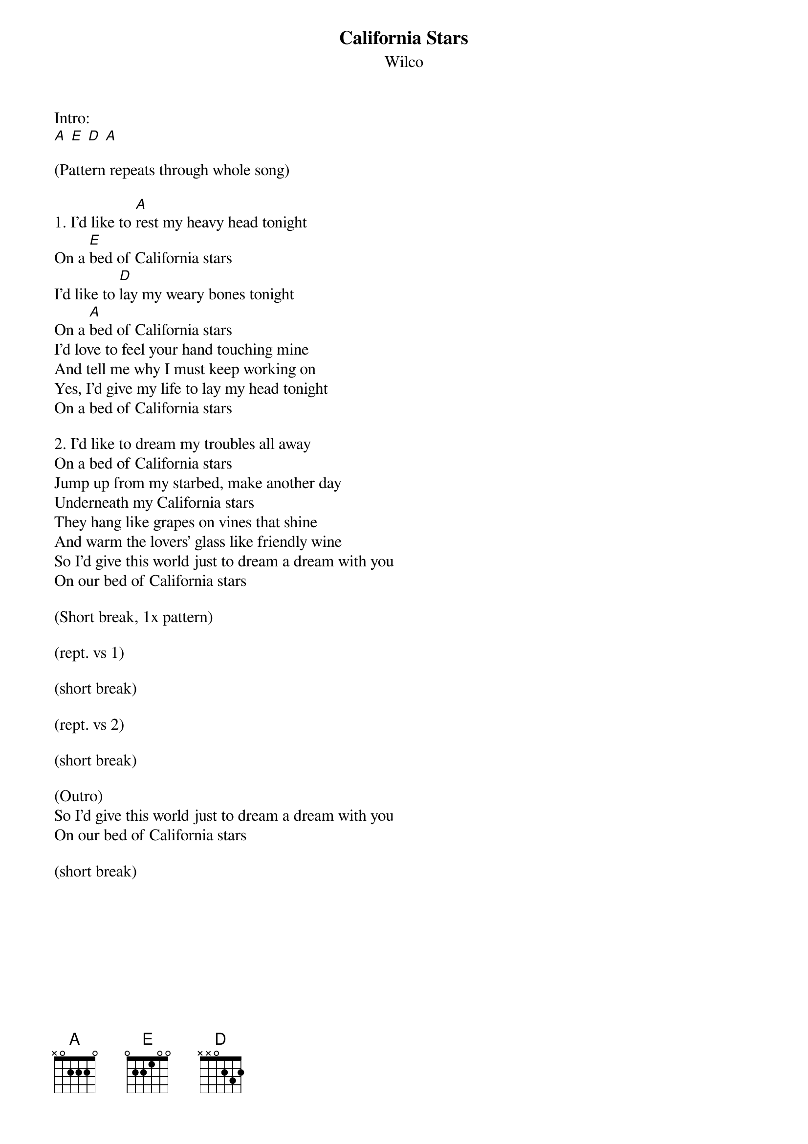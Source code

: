 {title: California Stars}
{subtitle: Wilco}

Intro:
[A] [E] [D] [A]

(Pattern repeats through whole song)

{sov}
1. I’d like to [A]rest my heavy head tonight
On a [E]bed of California stars
I’d like to [D]lay my weary bones tonight
On a [A]bed of California stars
I’d love to feel your hand touching mine
And tell me why I must keep working on
Yes, I’d give my life to lay my head tonight
On a bed of California stars
{eov}

{sov}
2. I’d like to dream my troubles all away
On a bed of California stars
Jump up from my starbed, make another day
Underneath my California stars
They hang like grapes on vines that shine
And warm the lovers' glass like friendly wine
So I’d give this world just to dream a dream with you
On our bed of California stars
{eov}

(Short break, 1x pattern)

(rept. vs 1)

(short break)

(rept. vs 2)

(short break)

(Outro)
So I’d give this world just to dream a dream with you
On our bed of California stars

(short break)

